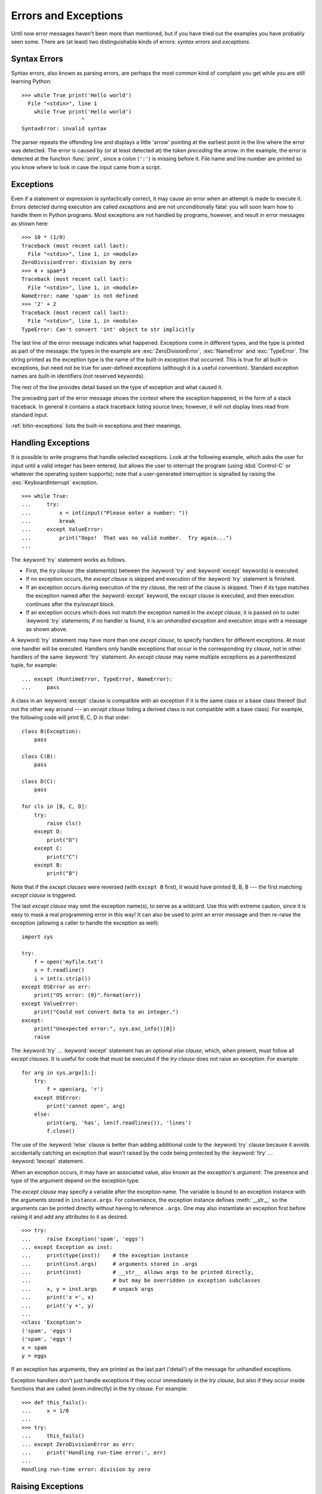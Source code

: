 .. _tut-errors:

*********************
Errors and Exceptions
*********************

Until now error messages haven't been more than mentioned, but if you have tried
out the examples you have probably seen some.  There are (at least) two
distinguishable kinds of errors: *syntax errors* and *exceptions*.


.. _tut-syntaxerrors:

Syntax Errors
=============

Syntax errors, also known as parsing errors, are perhaps the most common kind of
complaint you get while you are still learning Python::

   >>> while True print('Hello world')
     File "<stdin>", line 1
       while True print('Hello world')
                      ^
   SyntaxError: invalid syntax

The parser repeats the offending line and displays a little 'arrow' pointing at
the earliest point in the line where the error was detected.  The error is
caused by (or at least detected at) the token *preceding* the arrow: in the
example, the error is detected at the function :func:`print`, since a colon
(``':'``) is missing before it.  File name and line number are printed so you
know where to look in case the input came from a script.


.. _tut-exceptions:

Exceptions
==========

Even if a statement or expression is syntactically correct, it may cause an
error when an attempt is made to execute it. Errors detected during execution
are called *exceptions* and are not unconditionally fatal: you will soon learn
how to handle them in Python programs.  Most exceptions are not handled by
programs, however, and result in error messages as shown here::

   >>> 10 * (1/0)
   Traceback (most recent call last):
     File "<stdin>", line 1, in <module>
   ZeroDivisionError: division by zero
   >>> 4 + spam*3
   Traceback (most recent call last):
     File "<stdin>", line 1, in <module>
   NameError: name 'spam' is not defined
   >>> '2' + 2
   Traceback (most recent call last):
     File "<stdin>", line 1, in <module>
   TypeError: Can't convert 'int' object to str implicitly

The last line of the error message indicates what happened. Exceptions come in
different types, and the type is printed as part of the message: the types in
the example are :exc:`ZeroDivisionError`, :exc:`NameError` and :exc:`TypeError`.
The string printed as the exception type is the name of the built-in exception
that occurred.  This is true for all built-in exceptions, but need not be true
for user-defined exceptions (although it is a useful convention). Standard
exception names are built-in identifiers (not reserved keywords).

The rest of the line provides detail based on the type of exception and what
caused it.

The preceding part of the error message shows the context where the exception
happened, in the form of a stack traceback. In general it contains a stack
traceback listing source lines; however, it will not display lines read from
standard input.

:ref:`bltin-exceptions` lists the built-in exceptions and their meanings.


.. _tut-handling:

Handling Exceptions
===================

It is possible to write programs that handle selected exceptions. Look at the
following example, which asks the user for input until a valid integer has been
entered, but allows the user to interrupt the program (using :kbd:`Control-C` or
whatever the operating system supports); note that a user-generated interruption
is signalled by raising the :exc:`KeyboardInterrupt` exception. ::

   >>> while True:
   ...     try:
   ...         x = int(input("Please enter a number: "))
   ...         break
   ...     except ValueError:
   ...         print("Oops!  That was no valid number.  Try again...")
   ...

The :keyword:`try` statement works as follows.

* First, the *try clause* (the statement(s) between the :keyword:`try` and
  :keyword:`except` keywords) is executed.

* If no exception occurs, the *except clause* is skipped and execution of the
  :keyword:`try` statement is finished.

* If an exception occurs during execution of the *try clause*, the rest of the
  clause is skipped.  Then if its type matches the exception named after the
  :keyword:`except` keyword, the *except clause* is executed, and then execution
  continues after the *try/except* block.

* If an exception occurs which does not match the exception named in the *except
  clause*, it is passed on to outer :keyword:`try` statements; if no handler is
  found, it is an *unhandled exception* and execution stops with a message as
  shown above.

A :keyword:`try` statement may have more than one *except clause*, to specify
handlers for different exceptions.  At most one handler will be executed.
Handlers only handle exceptions that occur in the corresponding *try clause*,
not in other handlers of the same :keyword:`!try` statement.  An *except clause*
may name multiple exceptions as a parenthesized tuple, for example::

   ... except (RuntimeError, TypeError, NameError):
   ...     pass

A class in an :keyword:`except` clause is compatible with an exception if it is
the same class or a base class thereof (but not the other way around --- an
*except clause* listing a derived class is not compatible with a base class).
For example, the following code will print B, C, D in that order::

   class B(Exception):
       pass

   class C(B):
       pass

   class D(C):
       pass

   for cls in [B, C, D]:
       try:
           raise cls()
       except D:
           print("D")
       except C:
           print("C")
       except B:
           print("B")

Note that if the *except clauses* were reversed (with ``except B`` first), it
would have printed B, B, B --- the first matching *except clause* is triggered.

The last *except clause* may omit the exception name(s), to serve as a wildcard.
Use this with extreme caution, since it is easy to mask a real programming error
in this way!  It can also be used to print an error message and then re-raise
the exception (allowing a caller to handle the exception as well)::

   import sys

   try:
       f = open('myfile.txt')
       s = f.readline()
       i = int(s.strip())
   except OSError as err:
       print("OS error: {0}".format(err))
   except ValueError:
       print("Could not convert data to an integer.")
   except:
       print("Unexpected error:", sys.exc_info()[0])
       raise

The :keyword:`try` ... :keyword:`except` statement has an optional *else
clause*, which, when present, must follow all *except clauses*.  It is useful
for code that must be executed if the *try clause* does not raise an exception.
For example::

   for arg in sys.argv[1:]:
       try:
           f = open(arg, 'r')
       except OSError:
           print('cannot open', arg)
       else:
           print(arg, 'has', len(f.readlines()), 'lines')
           f.close()

The use of the :keyword:`!else` clause is better than adding additional code to
the :keyword:`try` clause because it avoids accidentally catching an exception
that wasn't raised by the code being protected by the :keyword:`!try` ...
:keyword:`!except` statement.

When an exception occurs, it may have an associated value, also known as the
exception's *argument*. The presence and type of the argument depend on the
exception type.

The *except clause* may specify a variable after the exception name.  The
variable is bound to an exception instance with the arguments stored in
``instance.args``.  For convenience, the exception instance defines
:meth:`__str__` so the arguments can be printed directly without having to
reference ``.args``.  One may also instantiate an exception first before
raising it and add any attributes to it as desired. ::

   >>> try:
   ...     raise Exception('spam', 'eggs')
   ... except Exception as inst:
   ...     print(type(inst))    # the exception instance
   ...     print(inst.args)     # arguments stored in .args
   ...     print(inst)          # __str__ allows args to be printed directly,
   ...                          # but may be overridden in exception subclasses
   ...     x, y = inst.args     # unpack args
   ...     print('x =', x)
   ...     print('y =', y)
   ...
   <class 'Exception'>
   ('spam', 'eggs')
   ('spam', 'eggs')
   x = spam
   y = eggs

If an exception has arguments, they are printed as the last part ('detail') of
the message for unhandled exceptions.

Exception handlers don't just handle exceptions if they occur immediately in the
*try clause*, but also if they occur inside functions that are called (even
indirectly) in the *try clause*. For example::

   >>> def this_fails():
   ...     x = 1/0
   ...
   >>> try:
   ...     this_fails()
   ... except ZeroDivisionError as err:
   ...     print('Handling run-time error:', err)
   ...
   Handling run-time error: division by zero


.. _tut-raising:

Raising Exceptions
==================

The :keyword:`raise` statement allows the programmer to force a specified
exception to occur. For example::

   >>> raise NameError('HiThere')
   Traceback (most recent call last):
     File "<stdin>", line 1, in <module>
   NameError: HiThere

The sole argument to :keyword:`raise` indicates the exception to be raised.
This must be either an exception instance or an exception class (a class that
derives from :class:`Exception`).  If an exception class is passed, it will
be implicitly instantiated by calling its constructor with no arguments::

   raise ValueError  # shorthand for 'raise ValueError()'

If you need to determine whether an exception was raised but don't intend to
handle it, a simpler form of the :keyword:`raise` statement allows you to
re-raise the exception::

   >>> try:
   ...     raise NameError('HiThere')
   ... except NameError:
   ...     print('An exception flew by!')
   ...     raise
   ...
   An exception flew by!
   Traceback (most recent call last):
     File "<stdin>", line 2, in <module>
   NameError: HiThere


.. _tut-exception-chaining:

Exception Chaining
==================

The :keyword:`raise` statement allows an optional :keyword:`from` which enables
chaining exceptions by setting the ``__cause__`` attribute of the raised
exception. For example::

    raise RuntimeError from OSError

This can be useful when you are transforming exceptions. For example::

    >>> def func():
    ...    raise IOError
    ...
    >>> try:
    ...     func()
    ... except IOError as exc:
    ...     raise RuntimeError('Failed to open database') from exc
    ...
    Traceback (most recent call last):
      File "<stdin>", line 2, in <module>
      File "<stdin>", line 2, in func
    OSError
    <BLANKLINE>
    The above exception was the direct cause of the following exception:
    <BLANKLINE>
    Traceback (most recent call last):
      File "<stdin>", line 4, in <module>
    RuntimeError

The expression following the :keyword:`from` must be either an exception or
``None``. Exception chaining happens automatically when an exception is raised
inside an exception handler or :keyword:`finally` section. Exception chaining
can be disabled by using ``from None`` idiom:

    >>> try:
    ...     open('database.sqlite')
    ... except IOError:
    ...     raise RuntimeError from None
    ...
    Traceback (most recent call last):
      File "<stdin>", line 4, in <module>
    RuntimeError


.. _tut-userexceptions:

User-defined Exceptions
=======================

Programs may name their own exceptions by creating a new exception class (see
:ref:`tut-classes` for more about Python classes).  Exceptions should typically
be derived from the :exc:`Exception` class, either directly or indirectly.

Exception classes can be defined which do anything any other class can do, but
are usually kept simple, often only offering a number of attributes that allow
information about the error to be extracted by handlers for the exception.  When
creating a module that can raise several distinct errors, a common practice is
to create a base class for exceptions defined by that module, and subclass that
to create specific exception classes for different error conditions::

   class Error(Exception):
       """Base class for exceptions in this module."""
       pass

   class InputError(Error):
       """Exception raised for errors in the input.

       Attributes:
           expression -- input expression in which the error occurred
           message -- explanation of the error
       """

       def __init__(self, expression, message):
           self.expression = expression
           self.message = message

   class TransitionError(Error):
       """Raised when an operation attempts a state transition that's not
       allowed.

       Attributes:
           previous -- state at beginning of transition
           next -- attempted new state
           message -- explanation of why the specific transition is not allowed
       """

       def __init__(self, previous, next, message):
           self.previous = previous
           self.next = next
           self.message = message

Most exceptions are defined with names that end in "Error", similar to the
naming of the standard exceptions.

Many standard modules define their own exceptions to report errors that may
occur in functions they define.  More information on classes is presented in
chapter :ref:`tut-classes`.


.. _tut-cleanup:

Defining Clean-up Actions
=========================

The :keyword:`try` statement has another optional clause which is intended to
define clean-up actions that must be executed under all circumstances.  For
example::

   >>> try:
   ...     raise KeyboardInterrupt
   ... finally:
   ...     print('Goodbye, world!')
   ...
   Goodbye, world!
   Traceback (most recent call last):
     File "<stdin>", line 2, in <module>
   KeyboardInterrupt

If a :keyword:`finally` clause is present, the :keyword:`finally` clause will execute as the last task before the :keyword:`try` statement completes. The :keyword:`finally` clause runs whether or not the :keyword:`try` statement produces an exception. The following points discuss more complex cases when an exception occurs:

* If an exception occurs during execution of the :keyword:`!try` clause, the exception may be handled by an :keyword:`except` clause. In all cases, the exception is re-raised after the :keyword:`!finally` clause has been executed.

* An exception could occur during execution of an :keyword:`!except` or :keyword:`!else` clause. Again, the exception is re-raised after the :keyword:`!finally` clause has been executed.

* If the :keyword:`!try` statement reaches a :keyword:`break`, :keyword:`continue` or :keyword:`return` statement, the :keyword:`finally` clause will execute just prior to the :keyword:`break`, :keyword:`continue` or :keyword:`return` statement's execution.

* If a :keyword:`finally` clause includes a :keyword:`return` statement, the :keyword:`finally` clause's :keyword:`return` statement will execute before, and instead of, the :keyword:`return` statement in a :keyword:`try` clause.

For example::

   >>> def bool_return(): -> bool:
   ...     try:
   ...         return True
   ...     finally:
   ...         return False
   ...
   >>> bool_return()
   False

A more complicated example::

   >>> def divide(x, y):
   ...     try:
   ...         result = x / y
   ...     except ZeroDivisionError:
   ...         print("division by zero!")
   ...     else:
   ...         print("result is", result)
   ...     finally:
   ...         print("executing finally clause")
   ...
   >>> divide(2, 1)
   result is 2.0
   executing finally clause
   >>> divide(2, 0)
   division by zero!
   executing finally clause
   >>> divide("2", "1")
   executing finally clause
   Traceback (most recent call last):
     File "<stdin>", line 1, in <module>
     File "<stdin>", line 3, in divide
   TypeError: unsupported operand type(s) for /: 'str' and 'str'

As you can see, the :keyword:`finally` clause is executed in any event.  The
:exc:`TypeError` raised by dividing two strings is not handled by the
:keyword:`except` clause and therefore re-raised after the :keyword:`!finally`
clause has been executed.

In real world applications, the :keyword:`finally` clause is useful for
releasing external resources (such as files or network connections), regardless
of whether the use of the resource was successful.


.. _tut-cleanup-with:

Predefined Clean-up Actions
===========================

Some objects define standard clean-up actions to be undertaken when the object
is no longer needed, regardless of whether or not the operation using the object
succeeded or failed. Look at the following example, which tries to open a file
and print its contents to the screen. ::

   for line in open("myfile.txt"):
       print(line, end="")

The problem with this code is that it leaves the file open for an indeterminate
amount of time after this part of the code has finished executing.
This is not an issue in simple scripts, but can be a problem for larger
applications. The :keyword:`with` statement allows objects like files to be
used in a way that ensures they are always cleaned up promptly and correctly. ::

   with open("myfile.txt") as f:
       for line in f:
           print(line, end="")

After the statement is executed, the file *f* is always closed, even if a
problem was encountered while processing the lines. Objects which, like files,
provide predefined clean-up actions will indicate this in their documentation.


